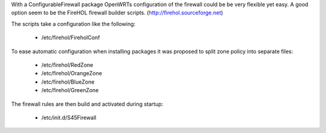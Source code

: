 With a ConfigurableFirewall package OpenWRTs configuration of the firewall could be be very flexible yet easy. A good option seem to be the FireHOL firewall builder scripts. (http://firehol.sourceforge.net)

The scripts take a configuration like the following:

 * /etc/firehol/FireholConf

To ease automatic configuration when installing packages it was proposed to split zone policy into separate files:

 * /etc/firehol/RedZone
 * /etc/firehol/OrangeZone
 * /etc/firehol/BlueZone
 * /etc/firehol/GreenZone

The firewall rules are then build and activated during startup:

 * /etc/init.d/S45Firewall
